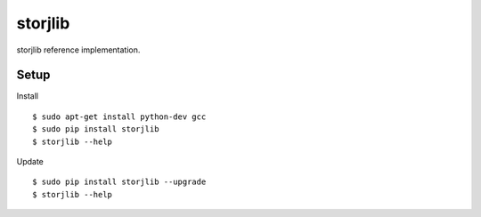 ########
storjlib
########

|BuildLink|_ |CoverageLink|_ |BuildLink2|_ |CoverageLink2|_ |LicenseLink|_

.. |BuildLink| image:: https://img.shields.io/travis/Storj/storjlib/master.svg?label=Build-Master
.. _BuildLink: https://travis-ci.org/Storj/storjlib

.. |CoverageLink| image:: https://img.shields.io/coveralls/Storj/storjlib/master.svg?label=Coverage-Master
.. _CoverageLink: https://coveralls.io/r/Storj/storjlib

.. |BuildLink2| image:: https://img.shields.io/travis/Storj/storjlib/develop.svg?label=Build-Develop
.. _BuildLink2: https://travis-ci.org/Storj/storjlib

.. |CoverageLink2| image:: https://img.shields.io/coveralls/Storj/storjlib/develop.svg?label=Coverage-Develop
.. _CoverageLink2: https://coveralls.io/r/Storj/storjlib

.. |LicenseLink| image:: https://img.shields.io/badge/license-MIT-blue.svg
.. _LicenseLink: https://raw.githubusercontent.com/Storj/storjlib


storjlib reference implementation.


Setup
#####

Install

::

    $ sudo apt-get install python-dev gcc
    $ sudo pip install storjlib
    $ storjlib --help


Update

::

    $ sudo pip install storjlib --upgrade
    $ storjlib --help

